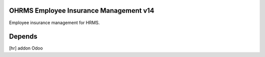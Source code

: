 OHRMS Employee Insurance Management v14
=======================================

Employee insurance management for HRMS.

Depends
=======
[hr] addon Odoo

